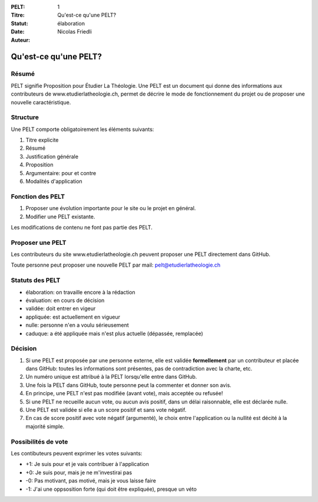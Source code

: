 :PELT: 1
:Titre: Qu'est-ce qu'une PELT?
:Statut: élaboration
:Date:
:Auteur: Nicolas Friedli


=======================
Qu'est-ce qu'une PELT?
=======================

Résumé
======

PELT signifie Proposition pour Étudier La Théologie. 
Une PELT est un document qui donne des informations aux contributeurs de www.etudierlatheologie.ch, permet de décrire le mode de fonctionnement du projet ou de proposer une nouvelle caractéristique.


Structure
=========

Une PELT comporte obligatoirement les éléments suivants:

#. Titre explicite
#. Résumé
#. Justification générale
#. Proposition
#. Argumentaire: pour et contre
#. Modalités d'application

Fonction des PELT
=================

#. Proposer une évolution importante pour le site ou le projet en général.
#. Modifier une PELT existante.

Les modifications de contenu ne font pas partie des PELT.

Proposer une PELT
=================

Les contributeurs du site www.etudierlatheologie.ch peuvent proposer une PELT directement dans GitHub.

Toute personne peut proposer une nouvelle PELT par mail: pelt@etudierlatheologie.ch

Statuts des PELT
================

* élaboration: on travaille encore à la rédaction
* évaluation: en cours de décision
* validée: doit entrer en vigeur
* appliquée: est actuellement en vigueur
* nulle: personne n'en a voulu sérieusement
* caduque: a été appliquée mais n'est plus actuelle (dépassée, remplacée)

Décision
========

#. Si une PELT est proposée par une personne externe, elle est validée **formellement** par un contributeur et placée dans GitHub: toutes les informations sont présentes, pas de contradiction avec la charte, etc.
#. Un numéro unique est attribué à la PELT lorsqu'elle entre dans GitHub.
#. Une fois la PELT dans GitHub, toute personne peut la commenter et donner son avis.
#. En principe, une PELT n'est pas modifiée (avant vote), mais acceptée ou refusée!
#. Si une PELT ne recueille aucun vote, ou aucun avis positif, dans un délai raisonnable, elle est déclarée nulle.
#. Une PELT est validée si elle a un score positif et sans vote négatif. 
#. En cas de score positif avec vote négatif (argumenté), le choix entre l'application ou la nullité est décité à la majorité simple.

Possibilités de vote
====================

Les contibuteurs peuvent exprimer les votes suivants:

* +1: Je suis pour et je vais contribuer à l'application
* +0: Je suis pour, mais je ne m'investirai pas
* -0: Pas motivant, pas motivé, mais je vous laisse faire
* -1: J'ai une oppsosition forte (qui doit être expliquée), presque un véto


